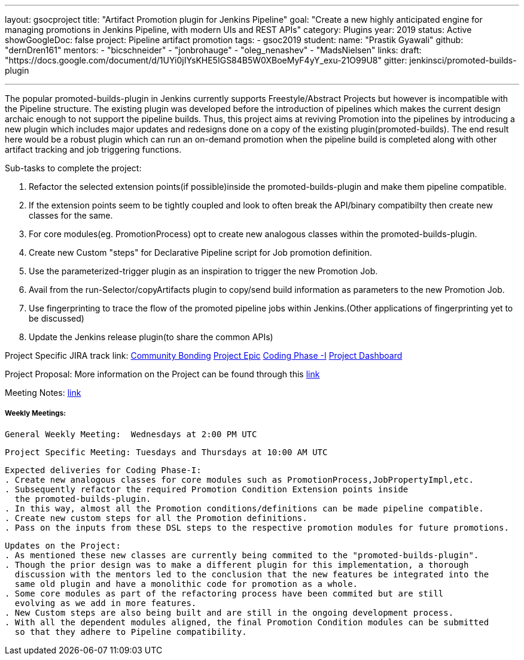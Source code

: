 ---
layout: gsocproject
title: "Artifact Promotion plugin for Jenkins Pipeline"
goal: "Create a new highly anticipated engine for managing promotions in Jenkins Pipeline, with modern UIs and REST APIs"
category: Plugins
year: 2019
status: Active
showGoogleDoc: false
project: Pipeline artifact promotion
tags:
- gsoc2019
student:
  name: "Prastik Gyawali"
  github: "dernDren161"
mentors:
- "bicschneider"
- "jonbrohauge"
- "oleg_nenashev"
- "MadsNielsen"
links:
  draft: "https://docs.google.com/document/d/1UYi0jIYsKHE5IGS84B5W0XBoeMyF4yY_exu-21O99U8"
  gitter: jenkinsci/promoted-builds-plugin

---

The popular promoted-builds-plugin in Jenkins currently supports Freestyle/Abstract Projects but however is incompatible with the
Pipeline structure. The existing plugin was developed before the introduction of pipelines which makes the current design archaic enough
to not support the pipeline builds. Thus, this project aims at reviving Promotion into the pipelines by introducing a new plugin which
includes major updates and redesigns done on a copy of the existing plugin(promoted-builds).
The end result here would be a robust plugin which can run an on-demand promotion when the pipeline build is completed along
with other artifact tracking and job triggering functions.


Sub-tasks to complete the project:


. Refactor the selected extension points(if possible)inside the promoted-builds-plugin and make them pipeline compatible.
. If the extension points seem to be tightly coupled and look to often break the API/binary compatibilty then create new classes for the same.
. For core modules(eg. PromotionProcess) opt to create new analogous classes within the promoted-builds-plugin.
. Create new Custom "steps" for Declarative Pipeline script for Job promotion definition.
. Use the parameterized-trigger plugin as an inspiration to trigger the new Promotion Job.
. Avail from the run-Selector/copyArtifacts plugin to copy/send build information as parameters to the new Promotion Job.
. Use fingerprinting to trace the flow of the promoted pipeline jobs within Jenkins.(Other applications of fingerprinting yet to be discussed)
. Update the Jenkins release plugin(to share the common APIs)


Project Specific JIRA track link:
  link:https://issues.jenkins-ci.org/browse/JENKINS-57457[Community Bonding]
  link:https://issues.jenkins-ci.org/browse/JENKINS-36089[Project Epic]
  link:https://issues.jenkins-ci.org/browse/JENKINS-57634[Coding Phase -I]
  link:https://issues.jenkins-ci.org/secure/Dashboard.jspa?selectPageId=18742[Project Dashboard]

Project Proposal:
  More information on the Project can be found through this
  link:https://docs.google.com/document/d/1y6rStYSPAH3oB2cl6yw0KaVMd7pRDNmP2ljdYxS9qDM/edit[link]

Meeting Notes:
  link:https://docs.google.com/document/d/1SRLb8IeIKy3Ih83de0bDSHdJQdtmygloPfMMNRArkvo/edit#heading=h.d32s79oq7spv[link]

===== Weekly Meetings:
  General Weekly Meeting:  Wednesdays at 2:00 PM UTC

  Project Specific Meeting: Tuesdays and Thursdays at 10:00 AM UTC

  Expected deliveries for Coding Phase-I:
  . Create new analogous classes for core modules such as PromotionProcess,JobPropertyImpl,etc.
  . Subsequently refactor the required Promotion Condition Extension points inside
    the promoted-builds-plugin.
  . In this way, almost all the Promotion conditions/definitions can be made pipeline compatible.
  . Create new custom steps for all the Promotion definitions.
  . Pass on the inputs from these DSL steps to the respective promotion modules for future promotions.

  Updates on the Project:
  . As mentioned these new classes are currently being commited to the "promoted-builds-plugin".
  . Though the prior design was to make a different plugin for this implementation, a thorough
    discussion with the mentors led to the conclusion that the new features be integrated into the
    same old plugin and have a monolithic code for promotion as a whole.
  . Some core modules as part of the refactoring process have been commited but are still
    evolving as we add in more features.
  . New Custom steps are also being built and are still in the ongoing development process.
  . With all the dependent modules aligned, the final Promotion Condition modules can be submitted
    so that they adhere to Pipeline compatibility.
